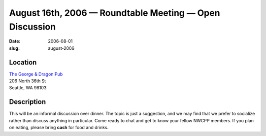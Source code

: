 August 16th, 2006 — Roundtable Meeting — Open Discussion
########################################################

:date: 2006-08-01
:slug: august-2006

Location
~~~~~~~~

| `The George & Dragon Pub <http://www.georgeanddragonpub.com/>`_
| 206 North 36th St
| Seattle, WA 98103

Description
~~~~~~~~~~~

This will be an informal discussion over dinner.
The topic is just a suggestion,
and we may find that we prefer to socialize rather than discuss anything in particular.
Come ready to chat and get to know your fellow NWCPP members.
If you plan on eating, please bring **cash** for food and drinks.
